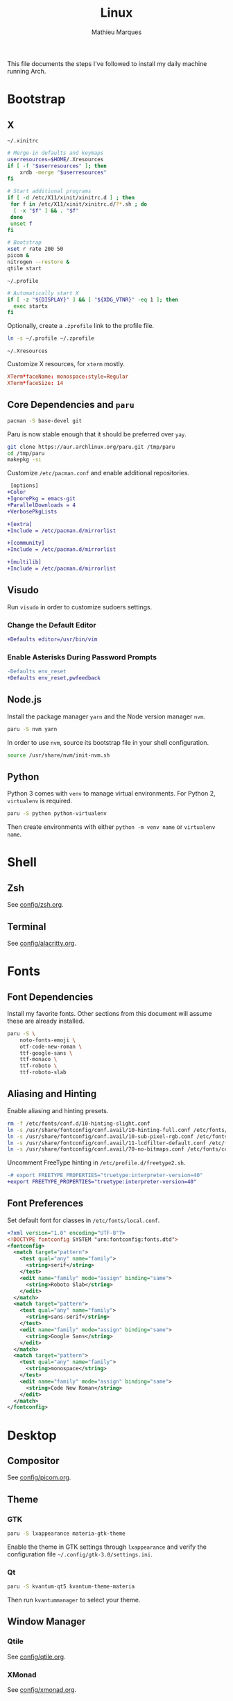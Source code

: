 # -*- after-save-hook: (org-babel-tangle t); -*-
#+TITLE: Linux
#+AUTHOR: Mathieu Marques
#+PROPERTY: header-args :results silent

This file documents the steps I've followed to install my daily machine running
Arch.

* Bootstrap

** X

=~/.xinitrc=

#+BEGIN_SRC sh :shebang "#!/bin/sh" :tangle ~/.xinitrc
# Merge-in defaults and keymaps
userresources=$HOME/.Xresources
if [ -f "$userresources" ]; then
    xrdb -merge "$userresources"
fi

# Start additional programs
if [ -d /etc/X11/xinit/xinitrc.d ] ; then
 for f in /etc/X11/xinit/xinitrc.d/?*.sh ; do
  [ -x "$f" ] && . "$f"
 done
 unset f
fi

# Bootstrap
xset r rate 200 50
picom &
nitrogen --restore &
qtile start
#+END_SRC

=~/.profile=

#+BEGIN_SRC sh :tangle ~/.profile
# Automatically start X
if [ -z "${DISPLAY}" ] && [ "${XDG_VTNR}" -eq 1 ]; then
  exec startx
fi
#+END_SRC

Optionally, create a =.zprofile= link to the profile file.

#+BEGIN_SRC sh
ln -s ~/.profile ~/.zprofile
#+END_SRC

=~/.Xresources=

Customize X resources, for =xterm= mostly.

#+BEGIN_SRC conf :tangle ~/.Xresources
XTerm*faceName: monospace:style=Regular
XTerm*faceSize: 14
#+END_SRC

** Core Dependencies and =paru=

#+BEGIN_SRC sh
pacman -S base-devel git
#+END_SRC

Paru is now stable enough that it should be preferred over =yay=.

#+BEGIN_SRC sh
git clone https://aur.archlinux.org/paru.git /tmp/paru
cd /tmp/paru
makepkg -si
#+END_SRC

Customize =/etc/pacman.conf= and enable additional repositories.

#+BEGIN_SRC diff
 [options]
+Color
+IgnorePkg = emacs-git
+ParallelDownloads = 4
+VerbosePkgLists

+[extra]
+Include = /etc/pacman.d/mirrorlist

+[community]
+Include = /etc/pacman.d/mirrorlist

+[multilib]
+Include = /etc/pacman.d/mirrorlist
#+END_SRC

** Visudo

Run =visudo= in order to customize sudoers settings.

*** Change the Default Editor

#+BEGIN_SRC diff
+Defaults editor=/usr/bin/vim
#+END_SRC

*** Enable Asterisks During Password Prompts

#+BEGIN_SRC diff
-Defaults env_reset
+Defaults env_reset,pwfeedback
#+END_SRC

** Node.js

Install the package manager =yarn= and the Node version manager =nvm=.

#+BEGIN_SRC sh
paru -S nvm yarn
#+END_SRC

In order to use =nvm=, source its bootstrap file in your shell configuration.

#+BEGIN_SRC sh
source /usr/share/nvm/init-nvm.sh
#+END_SRC

** Python

Python 3 comes with =venv= to manage virtual environments. For Python 2,
=virtualenv= is required.

#+BEGIN_SRC sh
paru -S python python-virtualenv
#+END_SRC

Then create environments with either =python -m venv name= or =virtualenv name=.

* Shell

** Zsh

See [[./config/zsh.org][config/zsh.org]].

** Terminal

See [[./config/alacritty.org][config/alacritty.org]].

* Fonts

** Font Dependencies

Install my favorite fonts. Other sections from this document will assume these
are already installed.

#+BEGIN_SRC sh
paru -S \
    noto-fonts-emoji \
    otf-code-new-roman \
    ttf-google-sans \
    ttf-monaco \
    ttf-roboto \
    ttf-roboto-slab
#+END_SRC

** Aliasing and Hinting

Enable aliasing and hinting presets.

#+BEGIN_SRC sh
rm -f /etc/fonts/conf.d/10-hinting-slight.conf
ln -s /usr/share/fontconfig/conf.avail/10-hinting-full.conf /etc/fonts/conf.d
ln -s /usr/share/fontconfig/conf.avail/10-sub-pixel-rgb.conf /etc/fonts/conf.d
ln -s /usr/share/fontconfig/conf.avail/11-lcdfilter-default.conf /etc/fonts/conf.d
ln -s /usr/share/fontconfig/conf.avail/70-no-bitmaps.conf /etc/fonts/conf.d
#+END_SRC

Uncomment FreeType hinting in =/etc/profile.d/freetype2.sh=.

#+BEGIN_SRC diff
-# export FREETYPE_PROPERTIES="truetype:interpreter-version=40"
+export FREETYPE_PROPERTIES="truetype:interpreter-version=40"
#+END_SRC

** Font Preferences

Set default font for classes in =/etc/fonts/local.conf=.

#+BEGIN_SRC xml :tangle /sudo:://etc/fonts/local.conf
<?xml version="1.0" encoding="UTF-8"?>
<!DOCTYPE fontconfig SYSTEM "urn:fontconfig:fonts.dtd">
<fontconfig>
  <match target="pattern">
    <test qual="any" name="family">
      <string>serif</string>
    </test>
    <edit name="family" mode="assign" binding="same">
      <string>Roboto Slab</string>
    </edit>
  </match>
  <match target="pattern">
    <test qual="any" name="family">
      <string>sans-serif</string>
    </test>
    <edit name="family" mode="assign" binding="same">
      <string>Google Sans</string>
    </edit>
  </match>
  <match target="pattern">
    <test qual="any" name="family">
      <string>monospace</string>
    </test>
    <edit name="family" mode="assign" binding="same">
      <string>Code New Roman</string>
    </edit>
  </match>
</fontconfig>
#+END_SRC

* Desktop

** Compositor

See [[./config/picom.org][config/picom.org]].

** Theme

*** GTK

#+BEGIN_SRC sh
paru -S lxappearance materia-gtk-theme
#+END_SRC

Enable the theme in GTK settings through =lxappearance= and verify the
configuration file =~/.config/gtk-3.0/settings.ini=.

*** Qt

#+BEGIN_SRC sh
paru -S kvantum-qt5 kvantum-theme-materia
#+END_SRC

Then run =kvantummanager= to select your theme.

** Window Manager

*** Qtile

See [[./config/qtile.org][config/qtile.org]].

*** XMonad

See [[./config/xmonad.org][config/xmonad.org]].

** Notifications

See [[./config/dunst.org][config/dunst.org]].

** Screenshots

#+BEGIN_SRC sh
paru -S ffcast slop xclip
#+END_SRC

Several scripts are available under [[./scripts/][scripts/]].

** Sound

#+BEGIN_SRC sh
paru -S alsa-utils pavucontrol
#+END_SRC

Make sure that the devices are correctly selected in =pavucontrol= and that the
=pulseaudio= server is running.

#+BEGIN_SRC sh
systemctl --user status pulseaudio.service
systemctl --user status pulseaudio.socket
#+END_SRC

Use the following command to detect input sound.

#+BEGIN_SRC sh
arecord -vv -f dat /dev/null
#+END_SRC

* Emacs

Install the preferred =gccemacs=. Details at http://akrl.sdf.org/gccemacs.html.
CMake is necessary in order to compile the dependencies to =vterm= at runtime.

#+BEGIN_SRC sh
paru -S cmake libgccjit noto-fonts-emoji
paru -G emacs-git
#+END_SRC

Edit =emacs-git/PKGBUILD= and enable just-in-time compilation.

#+BEGIN_SRC diff
-JIT=              # Enable native just-in-time compilation. libgccjit is in AUR.
+JIT="YES"         # Enable native just-in-time compilation. libgccjit is in AUR.
#+END_SRC

Install =emacs= with the new flags.

#+BEGIN_SRC sh
cd emacs-git/
makepkg -si
#+END_SRC

See my Emacs configuration: [[https://github.com/angrybacon/dotemacs]].

* Vim

Install =vim= or =gvim=.

#+BEGIN_SRC sh
paru -S vim
#+END_SRC

I mostly use Emacs but sometimes Vim too so very minor tweaks are enough.

#+BEGIN_SRC sh :tangle ~/.vimrc
:syntax on
:set cursorline
#+END_SRC

* Git

=~/.gitconfig=

#+BEGIN_SRC conf :tangle ~/.gitconfig
[user]
    email = mathieumarques78@gmail.com
    name = Mathieu Marques
[core]
    excludesfile = ~/.gitignore
    ignorecase = true
[pull]
    rebase = true
[rebase]
    autosquash = true
#+END_SRC

=~/.gitignore=

#+BEGIN_SRC conf :tangle ~/.gitignore
.dir-locals.el
#+END_SRC

** Signed Commits

1. First generate a key for your machine

   #+BEGIN_SRC sh
   gpg --full-gen-key
   gpg --list-secret-keys --keyid-format LONG <email>
   gpg --armor --export 1234567890ABCDEF
   #+END_SRC

2. Copy the public key to your Git hosting platform

3. Add the secret key to your repository

   #+BEGIN_SRC conf
   [user]
       signingkey = 1234567890ABCDEF
   [commit]
       gpgsign = true
   #+END_SRC

=~./profile=

#+BEGIN_SRC diff
+export GPG_TTY=$TTY
#+END_SRC

* Plex

** Dependencies

Install the server.

#+BEGIN_SRC sh
paru -S plex-media-server
#+END_SRC

** Permissions

Create a mount point for an external drive named =Phoenix= that the =plex= user
will be able to access.

#+BEGIN_SRC sh
sudo mkdir -p /media/phoenix
sudo chmod -R /media
#+END_SRC

Retrieve the UUID of the drive (with =df= and =blkid= for instance) and add the
corresponding entry at the bottom of =/etc/fstab=.

#+BEGIN_SRC diff
+UUID=1234-ABCD  /media/phoenix  exfat
#+END_SRC

Reboot and confirm that the drive is correctly mounted to the expected location.

** Start the Service Automatically on Startup

Enable the server for future sessions automatically and optionally start it now.

#+BEGIN_SRC sh
systemctl start plexmediaserver.service
systemctl enable plexmediaserver.service
#+END_SRC

Visit http://localhost:32400/web and add the media libraries.

** Fix the Claim Server Prompt

To grant writing permissions to the =plex= user on the preference file, first
stop the server.

#+BEGIN_SRC sh
systemctl stop plexmediaserver.service
#+END_SRC

Confirm the location of the preference file. It should be somewhere in
=/var/lib/plex/=. Then update its owner.

#+BEGIN_SRC sh
sudo chown -R plex:plex /var/lib/plex
#+END_SRC

Start the server again.

#+BEGIN_SRC sh
systemctl start plexmediaserver.service
#+END_SRC

* SSH

#+BEGIN_SRC sh
paru -S openssh xclip
ssh-keygen -t ed25519
xclip -sel clip < ~/.ssh/id_ed25519.pub
#+END_SRC

* Games

** Battle.net

Battlet.net applications run best under Lutris. It has many dependencies based
on Wine. Follow the instructions at
[[https://github.com/lutris/docs/blob/master/Battle.Net.md]] and install games
from Lutris directly.

#+BEGIN_SRC sh
paru -S lutris
#+END_SRC

** Steam

For Steam games that are officially supported on Linux, install the =steam=
package after enabling =multilib= repositories in your Pacman configuration and
ensuring your graphic drivers are Vulkan-enabled.

#+BEGIN_SRC sh
paru -S steam
#+END_SRC

* Pheripherals

** Video

Use your Android phone as a webcam. It is possible that =linux-headers= should
be installed manually, if so restarting might be necessary.

#+BEGIN_SRC sh
paru -S droidcam v4l2loopback-dkms linux-headers
#+END_SRC

* Other Utilities

#+BEGIN_SRC sh
paru -S \
    discord_arch_electron slack-electron zoom-system-qt \
    cockatrice obs-studio spotify vlc \
    flameshot gimp \
    qbittorrent \
    btop gdu gtop htop piper most tree \
    brave-bin chromium librewolf-bin
#+END_SRC
